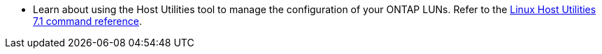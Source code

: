 * Learn about using the Host Utilities tool to manage the configuration of your ONTAP LUNs. Refer to the link:hu_luhu_71_cmd.html[Linux Host Utilities 7.1 command reference]. 
